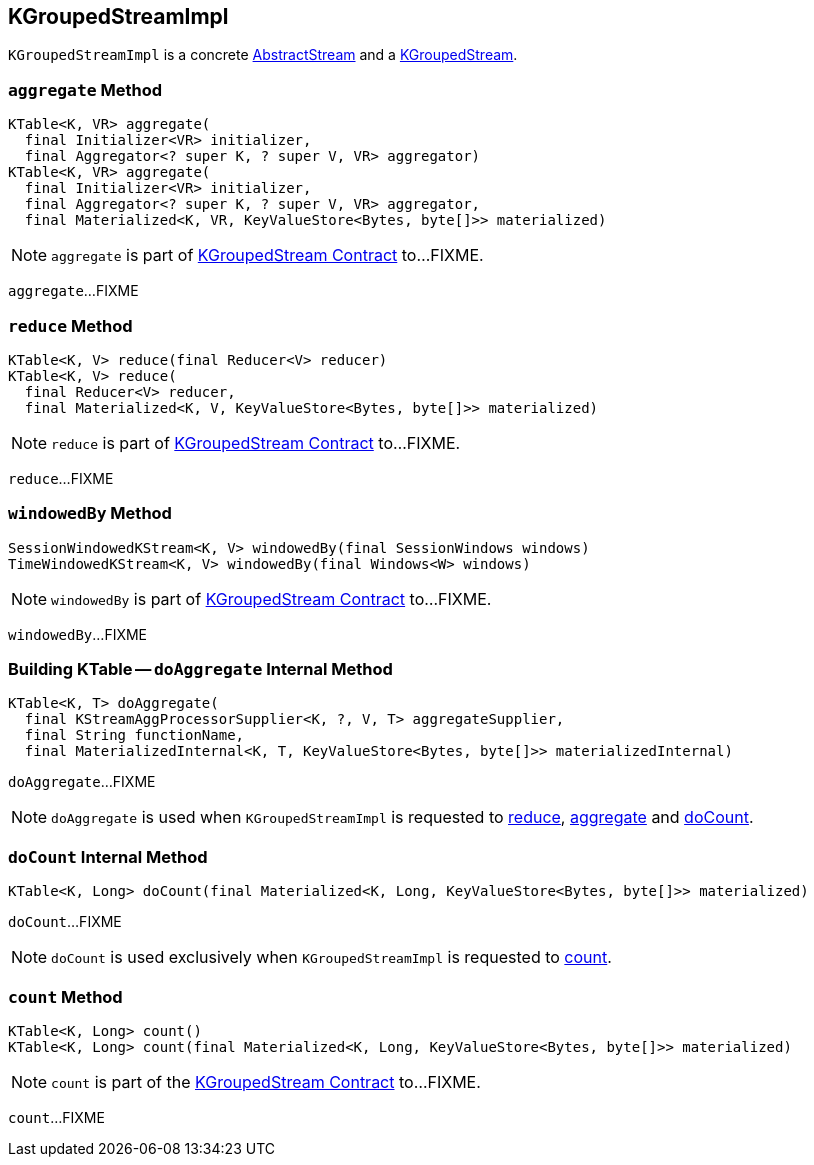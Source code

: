== [[KGroupedStreamImpl]] KGroupedStreamImpl

`KGroupedStreamImpl` is a concrete link:kafka-streams-AbstractStream.adoc[AbstractStream] and a link:kafka-streams-KGroupedStream.adoc[KGroupedStream].

=== [[aggregate]] `aggregate` Method

[source, java]
----
KTable<K, VR> aggregate(
  final Initializer<VR> initializer,
  final Aggregator<? super K, ? super V, VR> aggregator)
KTable<K, VR> aggregate(
  final Initializer<VR> initializer,
  final Aggregator<? super K, ? super V, VR> aggregator,
  final Materialized<K, VR, KeyValueStore<Bytes, byte[]>> materialized)
----

NOTE: `aggregate` is part of link:kafka-streams-KGroupedStream.adoc#aggregate[KGroupedStream Contract] to...FIXME.

`aggregate`...FIXME

=== [[reduce]] `reduce` Method

[source, java]
----
KTable<K, V> reduce(final Reducer<V> reducer)
KTable<K, V> reduce(
  final Reducer<V> reducer,
  final Materialized<K, V, KeyValueStore<Bytes, byte[]>> materialized)
----

NOTE: `reduce` is part of link:kafka-streams-KGroupedStream.adoc#reduce[KGroupedStream Contract] to...FIXME.

`reduce`...FIXME

=== [[windowedBy]] `windowedBy` Method

[source, java]
----
SessionWindowedKStream<K, V> windowedBy(final SessionWindows windows)
TimeWindowedKStream<K, V> windowedBy(final Windows<W> windows)
----

NOTE: `windowedBy` is part of link:kafka-streams-KGroupedStream.adoc#windowedBy[KGroupedStream Contract] to...FIXME.

`windowedBy`...FIXME

=== [[doAggregate]] Building KTable -- `doAggregate` Internal Method

[source, java]
----
KTable<K, T> doAggregate(
  final KStreamAggProcessorSupplier<K, ?, V, T> aggregateSupplier,
  final String functionName,
  final MaterializedInternal<K, T, KeyValueStore<Bytes, byte[]>> materializedInternal)
----

`doAggregate`...FIXME

NOTE: `doAggregate` is used when `KGroupedStreamImpl` is requested to <<reduce, reduce>>, <<aggregate, aggregate>> and <<doCount, doCount>>.

=== [[doCount]] `doCount` Internal Method

[source, java]
----
KTable<K, Long> doCount(final Materialized<K, Long, KeyValueStore<Bytes, byte[]>> materialized)
----

`doCount`...FIXME

NOTE: `doCount` is used exclusively when `KGroupedStreamImpl` is requested to <<count, count>>.

=== [[count]] `count` Method

[source, java]
----
KTable<K, Long> count()
KTable<K, Long> count(final Materialized<K, Long, KeyValueStore<Bytes, byte[]>> materialized)
----

NOTE: `count` is part of the <<kafka-streams-KGroupedStream.adoc#count, KGroupedStream Contract>> to...FIXME.

`count`...FIXME
